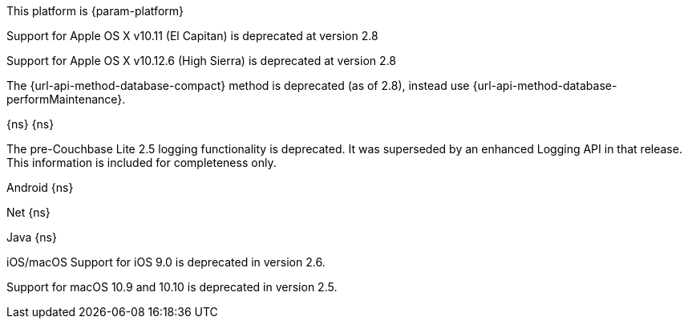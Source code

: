 // NEW AT THIS RELEAsE
This platform is {param-platform}
// tag::new[]
// tag::all-platforms-new[]

// tag::android-new[]

// end::android-new[]

// tag::ios-new[]
Support for Apple OS X v10.11 (El Capitan) is deprecated at version 2.8

// end::ios-new[]
// tag::jvm-new[]
Support for Apple OS X v10.12.6 (High Sierra) is deprecated at version 2.8

// end::jvm-new[]

// tag::net-new[]

// end::net-new[]

// end::all-platforms-new[]

// tag::any-platform-new[]
// Begin DOC-6866
ifndef::is-c[]
The {url-api-method-database-compact} method is deprecated (as of 2.8), instead use {url-api-method-database-performMaintenance}.

endif::is-c[]
// End DOC-6866

// end::any-platform-new[]

// end::new[]

// tag::eol[]
// tag::all-platforms-eol[]
{ns}
// end::all-platforms-eol[]
// tag::any-platform-eol[]
{ns}
// end::any-platform-eol[]
// end::eol[]

// All current deprecation notices

// tag::ongoing[]

// tag::logging25[]
The pre-Couchbase Lite 2.5 logging functionality is deprecated.
It was superseded by an enhanced Logging API in that release.
This information is included for completeness only.

// end::logging25[]

// tag::any-platform-ongoing[]

// end::any-platform-ongoing[]

// tag::all-platforms-ongoing[]

Android
// tag::android-ongoing[]
{ns}
// end::android-ongoing[]

Net
// tag::net-ongoing[]
// tag::api192021[]
{ns}
// end::api192021[]
// end::net-ongoing[]

Java
// tag::jvm-ongoing[]
// tag::centos-rhel6[]
{ns}
// end::centos-rhel6[]
// end::jvm-ongoing[]

iOS/macOS
// tag::ios-ongoing[]
// tag::ios-sdk-9[]
Support for iOS 9.0 is deprecated in version 2.6.

// end::ios-sdk-9[]
// tag::macos-1091010[]
Support for macOS 10.9 and 10.10 is deprecated in version 2.5.

// end::macos-1091010[]

// tag::objc[]
// end::objc[]

// tag::swift[]
// end::swift[]

// end::ios-ongoing[]

// tag::macos[]

// end::macos[]

// end::all-platforms-ongoing[]
// end::ongoing[]
